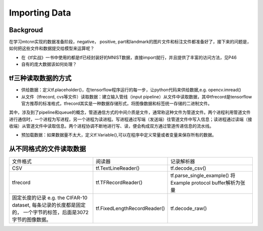 Importing Data
================

Backgroud
----------
在学习mtcnn实现的数据准备阶段，negative， positive, part和landmark的图片文件和标注文件都准备好了，接下来的问题是，如何把这些文件和数据提交给模型来运算呢？

- 在《tf实战》一书中使用的都是tf已经封装好的MNIST数据，直接import就行，并且提供了丰富的访问方法，见P46
- 自有的庞大数据该如何处理？

tf三种读取数据的方式
---------------------

- 供给数据：定义tf.placeholder()，在tensorflow程序运行的每一步，让python代码来供给数据,e.g. opencv.imread()
- 从文件（tfrecord, cvs等文件）读取数据：建立输入管线（input pipeline）从文件中读取数据，其中tfrecord是tensorflow官方推荐的标准格式，tfrecord其实是一种数据存储形式，将图像数据和标签统一存储的二进制文件。

.. image:: img/AnimatedFileQueues.gif

其中，涉及到了pipeline和queue的概念，管道通信方式的中间介质是文件，通常称这种文件为管道文件。两个进程利用管道文件进行通信时，一个进程为写进程，另一个进程为读进程。写进程通过写端（发送端）往管道文件中写入信息；读进程通过读端（接收端）从管道文件中读取信息。两个进程协调不断地进行写、读，便会构成双方通过管道传递信息的流水线。

- 预加载数据：如果数据量不太大，定义tf.Variable(),可以在程序中定义常量或者变量来保存所有的数据。

从不同格式的文件读取数据
------------------------

+--------------------------------------------+------------------------------+-------------------------------------+
|                  文件格式                  |            阅读器            |              记录解析器             |
+--------------------------------------------+------------------------------+-------------------------------------+
| CSV                                        | tf.TextLineReader()          | tf.decode_csv()                     |
+--------------------------------------------+------------------------------+-------------------------------------+
| tfrecord                                   | tf.TFRecordReader()          | tf.parse_single_example()           |
|                                            |                              | 将Example protocol buffer解析为张量 |
+--------------------------------------------+------------------------------+-------------------------------------+
| 固定长度的记录                             | tf.FixedLengthRecordReader() | tf.decode_raw()                     |
| e.g. the CIFAR-10 dataset,                 |                              |                                     |
| 每条记录的长度都是固定的，                 |                              |                                     |
| 一个字节的标签，后面是3072字节的图像数据。 |                              |                                     |
+--------------------------------------------+------------------------------+-------------------------------------+